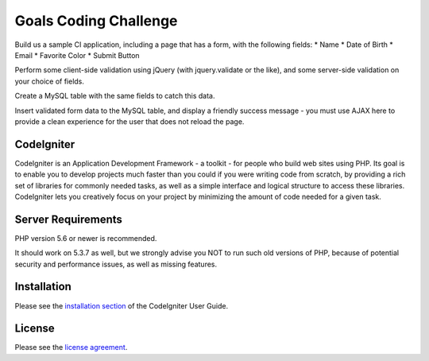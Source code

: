 ######################
Goals Coding Challenge
######################

Build us a sample CI application, including a page that has a form, with the
following fields:
* Name
* Date of Birth
* Email
* Favorite Color
* Submit Button

Perform some client-side validation using jQuery (with jquery.validate or the
like), and some server-side validation on your choice of fields.

Create a MySQL table with the same fields to catch this data.

Insert validated form data to the MySQL table, and display a friendly success
message - you must use AJAX here to provide a clean experience for the user
that does not reload the page.


***********
CodeIgniter
***********

CodeIgniter is an Application Development Framework - a toolkit - for people
who build web sites using PHP. Its goal is to enable you to develop projects
much faster than you could if you were writing code from scratch, by providing
a rich set of libraries for commonly needed tasks, as well as a simple
interface and logical structure to access these libraries. CodeIgniter lets
you creatively focus on your project by minimizing the amount of code needed
for a given task.

*******************
Server Requirements
*******************

PHP version 5.6 or newer is recommended.

It should work on 5.3.7 as well, but we strongly advise you NOT to run
such old versions of PHP, because of potential security and performance
issues, as well as missing features.

************
Installation
************

Please see the `installation section <https://codeigniter.com/user_guide/installation/index.html>`_
of the CodeIgniter User Guide.

*******
License
*******

Please see the `license
agreement <https://github.com/bcit-ci/CodeIgniter/blob/develop/user_guide_src/source/license.rst>`_.



